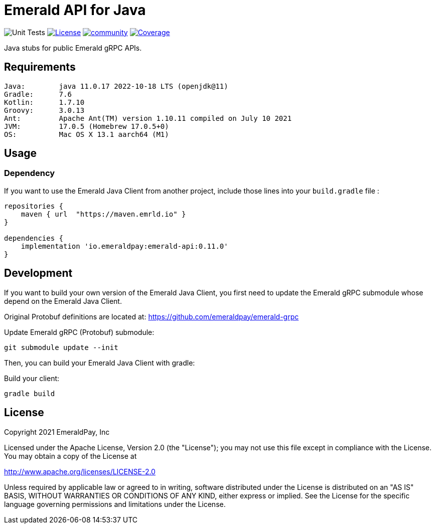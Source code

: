 = Emerald API for Java
:lib-version: 0.11.0

image:https://github.com/emeraldpay/emerald-java-client/workflows/Tests/badge.svg["Unit Tests"]
image:https://img.shields.io/github/license/emeraldpay/emerald-java-client.svg?maxAge=2592000["License",link="https://github.com/emeraldpay/emerald-java-client/blob/master/LICENSE"]
image:https://badges.gitter.im/emeraldpay/community.svg[link="https://gitter.im/emeraldpay/community?utm_source=badge&utm_medium=badge&utm_campaign=pr-badge"]
image:https://codecov.io/gh/emeraldpay/emerald-java-client/branch/master/graph/badge.svg["Coverage",link="https://codecov.io/gh/emeraldpay/emerald-java-client"]

Java stubs for public Emerald gRPC APIs.

== Requirements

----
Java:        java 11.0.17 2022-10-18 LTS (openjdk@11)
Gradle:      7.6
Kotlin:      1.7.10
Groovy:      3.0.13
Ant:         Apache Ant(TM) version 1.10.11 compiled on July 10 2021
JVM:         17.0.5 (Homebrew 17.0.5+0)
OS:          Mac OS X 13.1 aarch64 (M1)
----

== Usage

=== Dependency

If you want to use the Emerald Java Client from another project, include those lines into your `build.gradle` file :
[source,groovy,subs="attributes"]
----
repositories {
    maven { url  "https://maven.emrld.io" }
}

dependencies {
    implementation 'io.emeraldpay:emerald-api:{lib-version}'
}
----

== Development

If you want to build your own version of the Emerald Java Client, you first need to update the Emerald gRPC submodule whose depend on the Emerald Java Client.

Original Protobuf definitions are located at: https://github.com/emeraldpay/emerald-grpc

.Update Emerald gRPC (Protobuf) submodule:
[source,bash]
----
git submodule update --init
----

Then, you can build your Emerald Java Client with gradle:

.Build your client:
[source,bash]
----
gradle build
----

== License

Copyright 2021 EmeraldPay, Inc

Licensed under the Apache License, Version 2.0 (the "License"); you may not use this file except in compliance with the License.
You may obtain a copy of the License at

http://www.apache.org/licenses/LICENSE-2.0

Unless required by applicable law or agreed to in writing, software distributed under the License is distributed on an "AS IS" BASIS, WITHOUT WARRANTIES OR CONDITIONS OF ANY KIND, either express or implied.
See the License for the specific language governing permissions and limitations under the License.